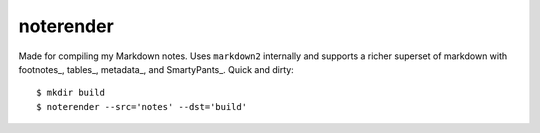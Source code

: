 noterender
==========

Made for compiling my Markdown notes. Uses ``markdown2`` internally
and supports a richer superset of markdown with footnotes_, tables_,
metadata_, and SmartyPants_. Quick and dirty::

    $ mkdir build
    $ noterender --src='notes' --dst='build'

.. footnotes_:   https://github.com/trentm/python-markdown2/wiki/footnotes
.. metadata_:    https://github.com/trentm/python-markdown2/wiki/metadata
.. tables_ :     https://github.com/trentm/python-markdown2/wiki/tables
.. SmartyPants_: http://daringfireball.net/projects/smartypants/
